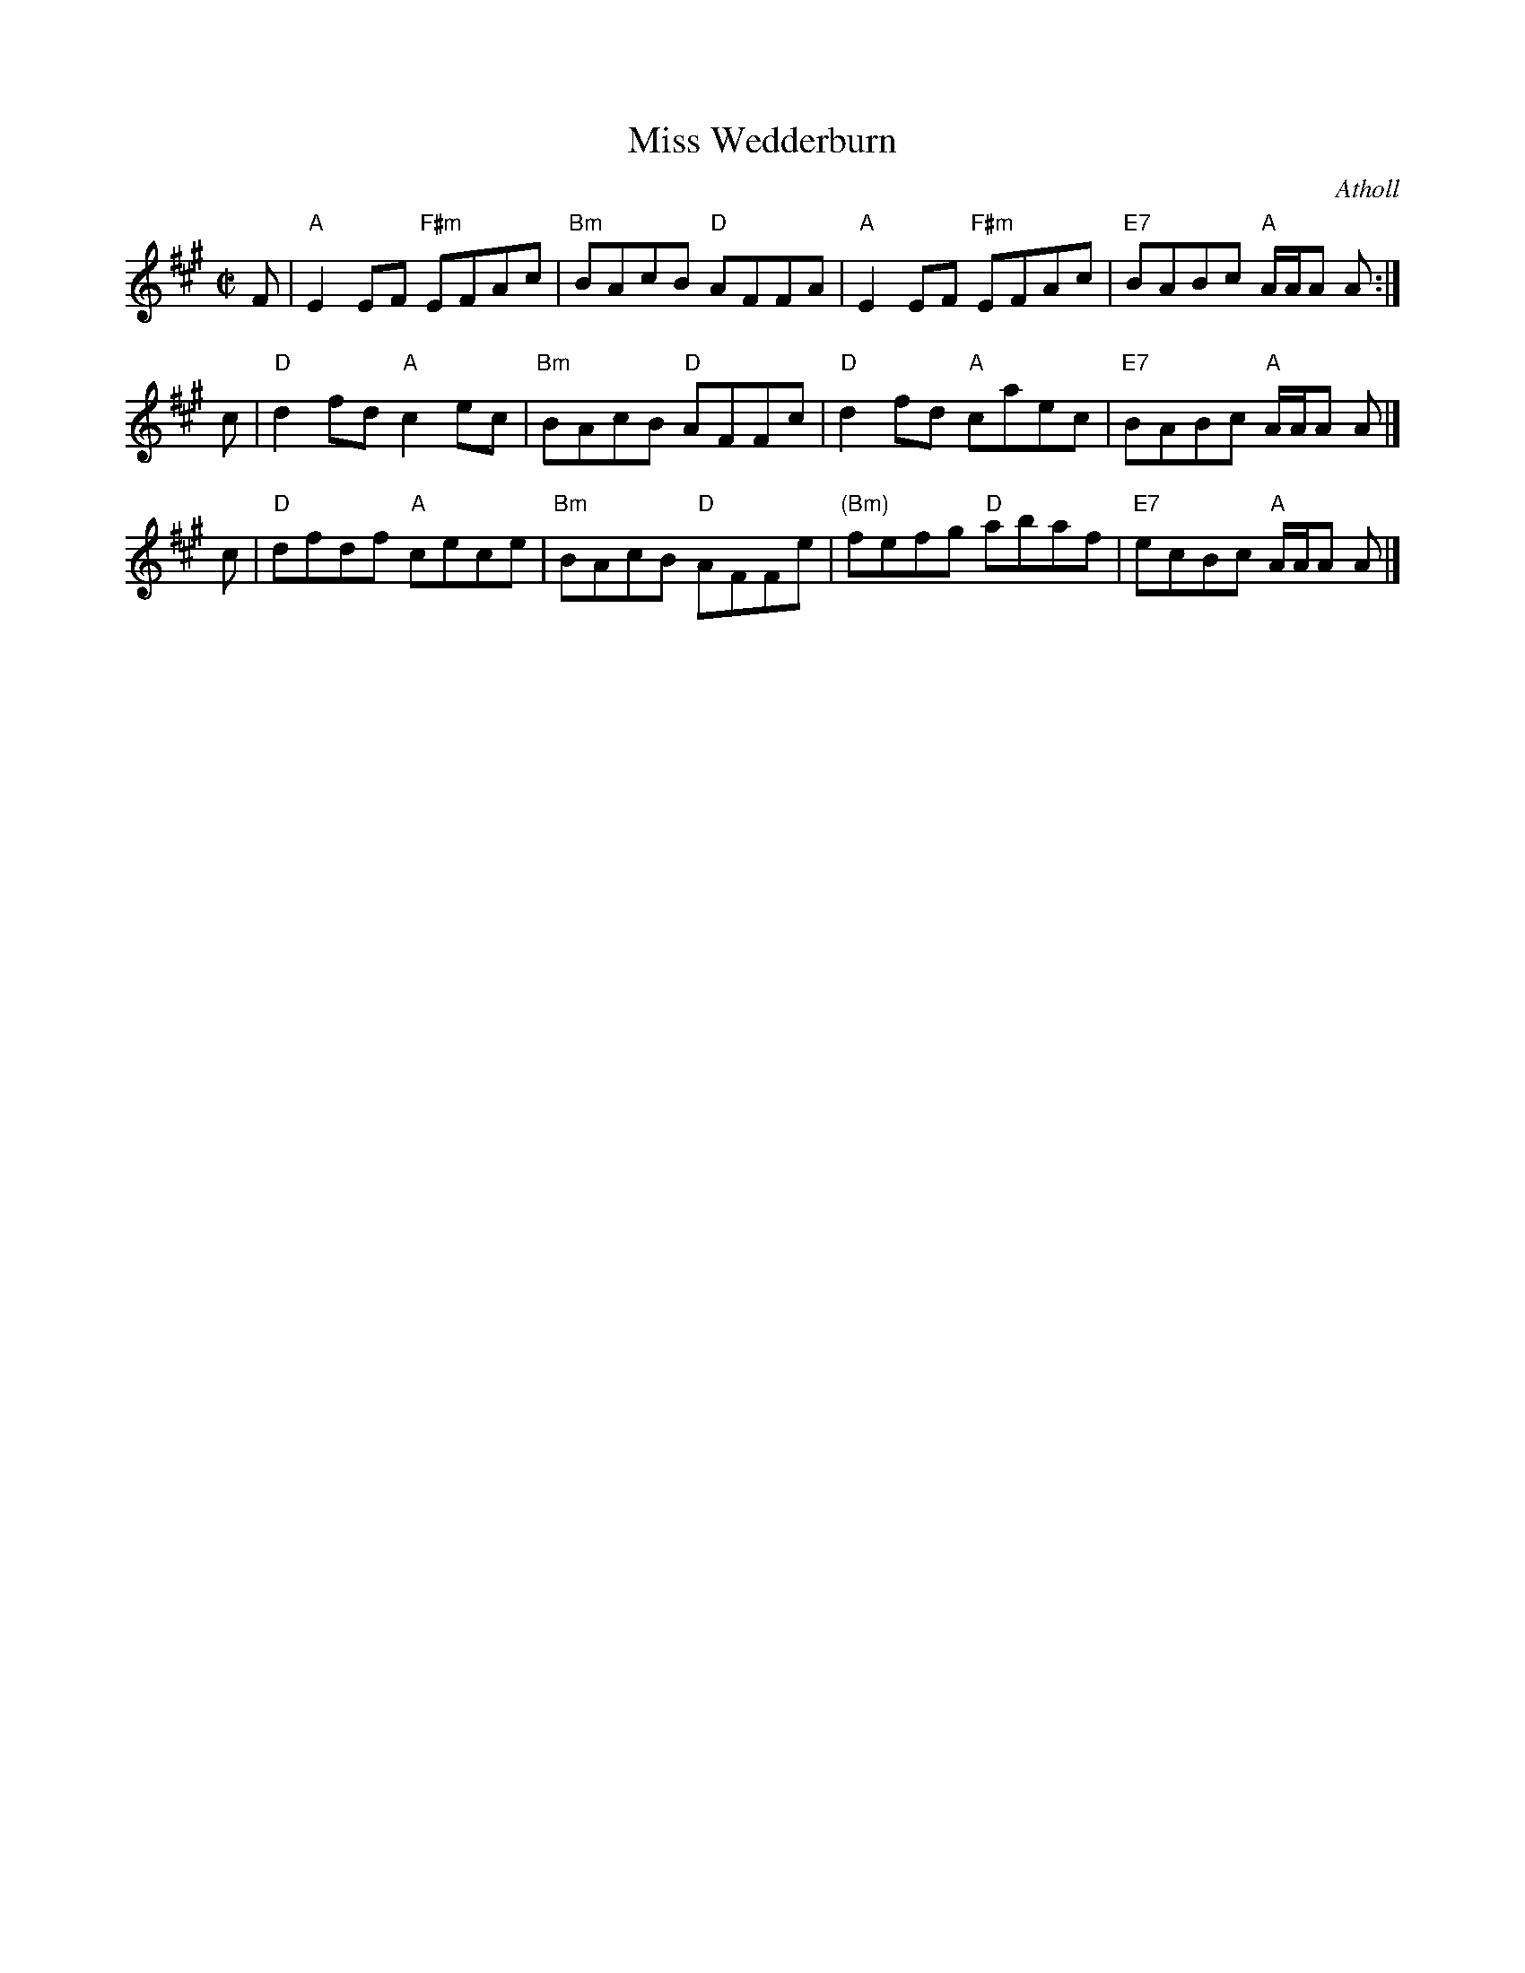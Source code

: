 X: 1
T: Miss Wedderburn
O: Atholl
R: reel
Z: 2019 John Chambers <jc:trillian.mit.edu>
B: Atholl Collection
S: handwritten MS in Concord Slow Jam collection
M: C|
L: 1/8
K: A
F \
| "A"E2EF "F#m"EFAc | "Bm"BAcB "D"AFFA \
| "A"E2EF "F#m"EFAc | "E7"BABc "A"A/A/A A :|
c \
| "D"d2fd "A"c2ec | "Bm"BAcB "D"AFFc \
| "D"d2fd "A"caec | "E7"BABc "A"A/A/A A |]
c \
| "D"dfdf "A"cece | "Bm"BAcB "D"AFFe \
|"(Bm)"fefg "D"abaf | "E7"ecBc "A"A/A/A A |]
